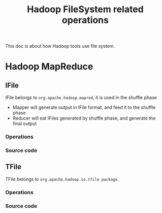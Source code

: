 #+title: Hadoop FileSystem related operations

This doc is about how Hadoop tools use file system.

* Hadoop MapReduce



** IFile
   IFile belongs to =org.apache.hadoop.mapred=, it is used in the shuffle phase
   - Mapper will generate output in IFile format, and feed it to the shuffle phase
   - Reducer will eat IFiles generated by shuffle phase, and generate the final output
   

*** Operations

*** Source code


** TFile
   TFile belongs to =org.apache.hadoop.io.tfile package=.



*** Operations


*** Source code
